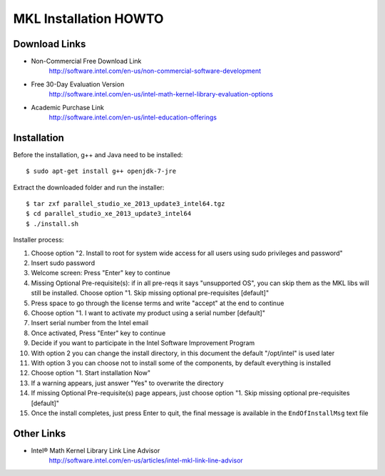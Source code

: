 ======================
MKL Installation HOWTO
======================

Download Links
--------------
- Non-Commercial Free Download Link
   http://software.intel.com/en-us/non-commercial-software-development

- Free 30-Day Evaluation Version
   http://software.intel.com/en-us/intel-math-kernel-library-evaluation-options

- Academic Purchase Link
   http://software.intel.com/en-us/intel-education-offerings


Installation
------------
Before the installation, g++ and Java need to be installed::

$ sudo apt-get install g++ openjdk-7-jre

Extract the downloaded folder and run the installer::

$ tar zxf parallel_studio_xe_2013_update3_intel64.tgz
$ cd parallel_studio_xe_2013_update3_intel64
$ ./install.sh

Installer process:

1. Choose option "2. Install to root for system wide access for all users using sudo privileges and password"
2. Insert sudo password
3. Welcome screen: Press "Enter" key to continue
4. Missing Optional Pre-requisite(s): if in all pre-reqs it says "unsupported OS", you can skip them as the MKL libs will still be installed. Choose option "1. Skip missing optional pre-requisites [default]"
5. Press space to go through the license terms and write "accept" at the end to continue
6. Choose option "1. I want to activate my product using a serial number [default]"
7. Insert serial number from the Intel email
8. Once activated, Press "Enter" key to continue
9. Decide if you want to participate in the Intel Software Improvement Program
10. With option 2 you can change the install directory, in this document the default "/opt/intel" is used later
11. With option 3 you can choose not to install some of the components, by default everything is installed
12. Choose option "1. Start installation Now"
13. If a warning appears, just answer "Yes" to overwrite the directory
14. If missing Optional Pre-requisite(s) page appears, just choose option "1. Skip missing optional pre-requisites [default]"
15. Once the install completes, just press Enter to quit, the final message is available in the ``EndOfInstallMsg`` text file


Other Links
-----------
- Intel® Math Kernel Library Link Line Advisor
   http://software.intel.com/en-us/articles/intel-mkl-link-line-advisor

